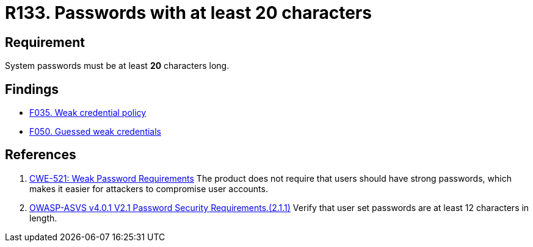 :slug: rules/133/
:category: credentials
:description: This document contains the details of the security requirements related to the definition and management of access credentials in the organization. This requirement establishes the importance of defining secure passwords with a length of at least 20 characters.
:keywords: Credentials, Access, Password, Length, CWE, ASVS
:rules: yes

= R133. Passwords with at least 20 characters

== Requirement

System passwords must be at least *20* characters long.

== Findings

* [inner]#link:/web/findings/035/[F035. Weak credential policy]#

* [inner]#link:/web/findings/050/[F050. Guessed weak credentials]#

== References

. [[r1]] link:https://cwe.mitre.org/data/definitions/521.html[CWE-521: Weak Password Requirements]
The product does not require that users should have strong passwords,
which makes it easier for attackers to compromise user accounts.

. [[r2]] link:https://owasp.org/www-project-application-security-verification-standard/[OWASP-ASVS v4.0.1
V2.1 Password Security Requirements.(2.1.1)]
Verify that user set passwords are at least 12 characters in length.
